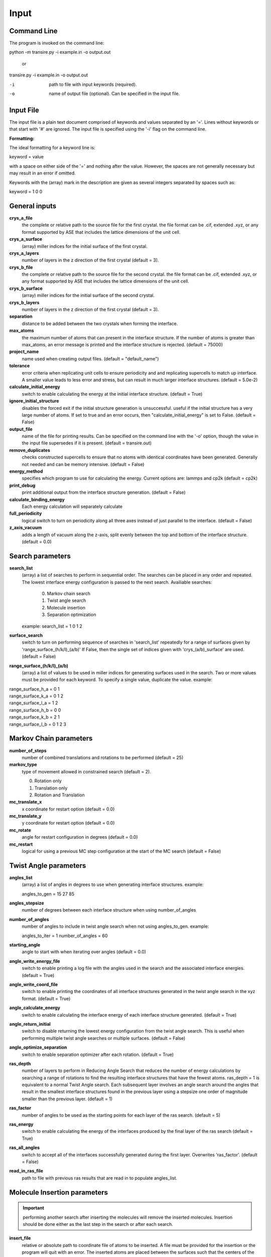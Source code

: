 .. _inputs:

===========
Input
===========

Command Line
____________

The program is invoked on the command line:

python -m transire.py -i example.in -o output.out

  or

transire.py -i example.in -o output.out

-i  path to file with input keywords (required).

-o  name of output file (optional).  Can be specified in the input file.

Input File
__________

The input file is a plain text document comprised of keywords and values separated by an '='.
Lines without keywords or that start with '#' are ignored.
The input file is specified using the '-i' flag on the command line.

**Formatting:**

The ideal formatting for a keyword line is:

keyword = value

with a space on either side of the '=' and nothing after the value.  However, the spaces are not
generally necessary but may result in an error if omitted.

Keywords with the (array) mark in the description are given as several integers separated by spaces
such as:

keyword = 1 0 0

General inputs
______________

**crys_a_file**
            the complete or relative path to the source file for the first crystal.
            the file format can be .cif, extended .xyz, or any format supported by
            ASE that includes the lattice dimensions of the unit cell.

**crys_a_surface**
            (array) miller indices for the initial surface of the first crystal.

**crys_a_layers**
            number of layers in the z direction of the first crystal (default = 3).

**crys_b_file**
            the complete or relative path to the source file for the second crystal.
            the file format can be .cif, extended .xyz, or any format supported by
            ASE that includes the lattice dimensions of the unit cell.

**crys_b_surface**
            (array) miller indices for the initial surface of the second crystal.

**crys_b_layers**
            number of layers in the z direction of the first crystal (default = 3).

**separation**
            distance to be added between the two crystals when forming the interface.

**max_atoms**
            the maximum number of atoms that can present in the interface structure.  If
            the number of atoms is greater than max_atoms, an error message is printed 
            and the interface structure is rejected. (default = 75000)

**project_name**
            name used when creatimg output files. (default = "default_name")

**tolerance**
            error criteria when replicating unit cells to ensure periodicity and 
            and replicating supercells to match up interface.  A smaller value leads to
            less error and stress, but can result in much larger interface structures.
            (default = 5.0e-2)

**calculate_initial_energy**
            switch to enable calculating the energy at the initial interface structure.
            (default = True)

**ignore_initial_structure**
            disables the forced exit if the initial structure generation is unsuccessful.
            useful if the initial structure has a very large number of atoms.  If set to
            true and an error occurs, then "calculate_initial_energy" is set to False.
            (default = False)

**output_file**
            name of the file for printing results.  Can be specified on the command line
            with the '-o' option, though the value in the input file supersedes if it is present.
            (default = transire.out)

**remove_duplicates**
            checks constructed supercells to ensure that no atoms with identical coordinates
            have been generated.  Generally not needed and can be memory intensive.
            (default = False)

**energy_method**
            specifies which program to use for calculating the energy.  Current options are:
            lammps and cp2k (default = cp2k)

**print_debug**
            print additional output from the interface structure generation. (default = False)

**calculate_binding_energy**
            Each energy calculation will separately calculate 

**full_periodicity**
            logical switch to turn on periodicity along all three axes instead of just
            parallel to the interface. (default = False)

**z_axis_vacuum**
            adds a length of vacuum along the z-axis, split evenly between the top and
            bottom of the interface structure. (default = 0.0)


Search parameters
_________________

**search_list**
            (array) a list of searches to perform in sequential order.  The searches
            can be placed in any order and repeated. The lowest interface energy configuration 
            is passed to the next search.  Availiable searches:

                  0) Markov chain search
                  1) Twist angle search
                  2) Molecule insertion
                  3) Separation optimization

            example:  search_list = 1 0 1 2

**surface_search**
            switch to turn on performing sequence of searches in 'search_list'
            repeatedly for a range of surfaces given by 'range_surface_(h/k/l)_(a/b)'
            If False, then the single set of indices given with 'crys_(a/b)_surface' are used.
            (default = False)

**range_surface_(h/k/l)_(a/b)**
            (array) a list of values to be used in miller indices
            for generating surfaces used in the search.  Two or more
            values must be provided for each keyword.  To specify a
            single value, duplicate the value.  example:

|                  range_surface_h_a = 0 1
|                  range_surface_k_a = 0 1 2
|                  range_surface_l_a = 1 2
|                  range_surface_h_b = 0 0
|                  range_surface_k_b = 2 1
|                  range_surface_l_b = 0 1 2 3

Markov Chain parameters
_______________________

**number_of_steps**
            number of combined translations and rotations to be performed
            (default = 25)

**markov_type**
            type of movement allowed in constrained search (default = 2).

            0) Rotation only
            1) Translation only
            2) Rotation and Translation

**mc_translate_x**
            x coordinate for restart option (default = 0.0)

**mc_translate_y**
            y coordinate for restart option (default = 0.0)

**mc_rotate**
            angle for restart configuration in degrees (default = 0.0)

**mc_restart**
            logical for using a previous MC step configuration at the start of the MC search 
            (default = False)

Twist Angle parameters
______________________

**angles_list**
            (array) a list of angles in degrees to use when generating interface
            structures.  example:

            angles_to_gen = 15 27 85

**angles_stepsize**
            number of degrees between each interface structure when using 
            number_of_angles

**number_of_angles**
            number of angles to include in twist angle search when not using
            angles_to_gen.  example:

            angles_to_iter = 1
            number_of_angles = 60

**starting_angle**
            angle to start with when iterating over angles (default = 0.0)

**angle_write_energy_file**
            switch to enable printing a log file with the angles used in
            the search and the associated interface energies. (default = True)

**angle_write_coord_file**
            switch to enable printing the coordinates of all interface structures
            generated in the twist angle search in the xyz format.  (default = True)

**angle_calculate_energy**
            switch to enable calculating the interface energy of each interface
            structure generated. (default = True)

**angle_return_initial**
            switch to disable returning the lowest energy configuration from the
            twist angle search.  This is useful when performing multiple twist angle
            searches or multiple surfaces. (default = False)

**angle_optimize_separation**
            switch to enable separation optimizer after each rotation.
            (default = True)

**ras_depth**
            number of layers to perform in Reducing Angle Search that reduces the number of
            energy calculations by searching a range of rotations to find the resulting 
            interface structures that have the fewest atoms.  ras_depth = 1 is equivalent
            to a normal Twist Angle search.  Each subsequent layer involves an angle
            search around the angles that result in the smallest interface structures found
            in the previous layer using a stepsize one order of magnitude smaller than the
            previous layer.  (default = 1)

**ras_factor**
            number of angles to be used as the starting points for each layer of the ras search.
            (default = 5)

**ras_energy**
            switch to enable calculating the energy of the interfaces produced by the final
            layer of the ras search (default = True)

**ras_all_angles**
            switch to accept all of the interfaces successfully generated during the first layer.
            Overwrites 'ras_factor'. (default = False)

**read_in_ras_file**
            path to file with previous ras results that are read in to populate angles_list.

Molecule Insertion parameters
_____________________________

.. important::
            performing another search after inserting the molecules will remove the inserted
            molecules.  Insertion should be done either as the last step in the search or after
            each search.

**insert_file**
            relative or absolute path to coordinate file of atoms to be inserted.
            A file must be provided for the insertion or the program will quit with an error.
            The inserted atoms are placed between the surfaces such that the centers of the
            surfaces and the inserted atoms all align.  The surfaces are separated to make
            room for the inserted atoms.

**calc_insert_energy**
            calculate the energy of the interface after the atoms are inserted.
            If false, an input file is written but no calculation takes place.
            (default = False)

**insert_vacuum_below**
            value to add below the inserted molecule to allow for control of alignment.
            (default = 0.5)

**insert_vacuum_above**
            value to add above the inserted molecule to allow for control of alignment.
            (default = 0.0)

**rotate_insert_x**
            value in degrees to rotate the inserted molecule by around the x-axis.

**rotate_insert_y**
            value in degrees to rotate the inserted molecule by around the y-axis.

**rotate_insert_z**
            value in degrees to rotate the inserted molecule by around the z-axis.

.. note::
            multiple rotations occur in order of x -> y -> z

Separation Optimization parameters
__________________________________

**sep_guess**
            the initial guess for the optimization (default = 0.5).
            The conclusion of the optimization replaces this value with the optimal separation.

**sep_max_steps**
            max number of steps to be carried out in the optimization before returning the
            the last guess. (default = 25)

**sep_tolerance**
            convergence condition for the distance between two steps (default = 1e-5)

**sep_intial_step**
            initial change in separation for each step. (default = 0.1)

CP2K parameters
_______________

**cp2k_input**
            the complete or relative path to the file with pycp2k commands to
            generate the cp2k input file.  the same parameter can be given
            using '-c' in the command line.  The value in the input file overrides
            the command line if both are given.

**max_mpi_processes**
            the max number of processes to be passed to mpirun or similar program
            as set during the installation of pycp2k (default = 32)

**atoms_per_process**
            changes the number of processes for cp2k calculation based on the number
            of atoms in the calculation.  max_mpi_processes is used if any of these
            are true: (default = 13)

            1) atoms_per_process = 0 (default)
            2) number of atoms/atoms_per_process > max_mpi_processes
            3) number of atoms < atoms_per_process

**working_directory**
            path to directory where the cp2k input and output will be
            generated (default = "./")

LAMMPS parameters
_________________

**lammps_input**
            input file for specifying LAMMPS commands.  The format is a single list declaration
            of the form:

            commands=[
            'entry 1',
            'entry 2',
            ...
            'entry X'
            ]

            The first and last lines in the example must be present.  LAMMPS keywords related
            to defining the system are handled by ASE.  For all available keywords see:
            http://lammps.sandia.gov/doc/Section_commands.html

ET parameters
_____________

**perform_ET**
            switch to enable the electron transport calculation. (default = 'False')

**et_method**
            selects program to use for performing NEGF ET calculation.
            options include ASE and slymer. (default = 'ASE')

**number_of_layers_a**
            number of layers of crystal a that is assigned to the left lead in the
            Green's Function method.  Each layer is one unit cell thick as defined
            by the initially read in coordinate file. If using the ASE ET calculator,
            the number of layers must be a multiple of 2. (default = 2)

**number_of_layers_b**
            number of layers of crystal b that is assigned to the right lead in the
            Green's Function method.  Each layer is one unit cell thick as defined
            by the initially read in coordinate file. If using the ASE ET calculator,
            the number of layers must be a multiple of 2. (default = 2)

**ET_restart**
            switch to disable all calculations before the ET calculation step.  If set to
            'True', the output from a previous run is expected to be provided using
            "restart_path".  (default = 'False')

**restart_path**
            direct path to folder containing the ".out" files from a previous ET calculation.
            (default = './')

**restart_file**
            file name for restart file in "restart_path".  Only include the main part of the name
            and not the suffix (eg .traj)

**exclude_coupling**
            for use with debugging.  The coupling between the layers in the leads are used
            in place of the coupling between the leads and the scatter region. (default = False)

**energy_levels_ET**
            (array) specify the range of energy values in eV relative to the Fermi level.
            The first and second numbers are the lower and upper limits respectively.  The
            third number is the step size between each energy.  The default behavior is
            to only calculate transmission at the Fermi level.

**orthonormal_overlap**
            switch to replace the overlap matrix with the identity matrix. (default = False)
